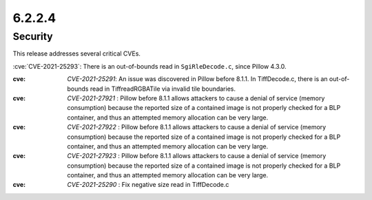 6.2.2.4
-------

Security
========

This release addresses several critical CVEs.

:cve:`CVE-2021-25293`: There is an out-of-bounds read in ``SgiRleDecode.c``,
since Pillow 4.3.0.

:cve: `CVE-2021-25291`: An issue was discovered in Pillow before 8.1.1. In TiffDecode.c, there is an out-of-bounds read in TiffreadRGBATile via invalid tile boundaries.

:cve: `CVE-2021-27921` : Pillow before 8.1.1 allows attackers to cause a denial of service (memory consumption) because the reported size of a contained image is not properly checked for a BLP container, and thus an attempted memory allocation can be very large.

:cve: `CVE-2021-27922` : Pillow before 8.1.1 allows attackers to cause a denial of service (memory consumption) because the reported size of a contained image is not properly checked for a BLP container, and thus an attempted memory allocation can be very large.

:cve: `CVE-2021-27923` : Pillow before 8.1.1 allows attackers to cause a denial of service (memory consumption) because the reported size of a contained image is not properly checked for a BLP container, and thus an attempted memory allocation can be very large.


:cve: `CVE-2021-25290` : Fix negative size read in TiffDecode.c
